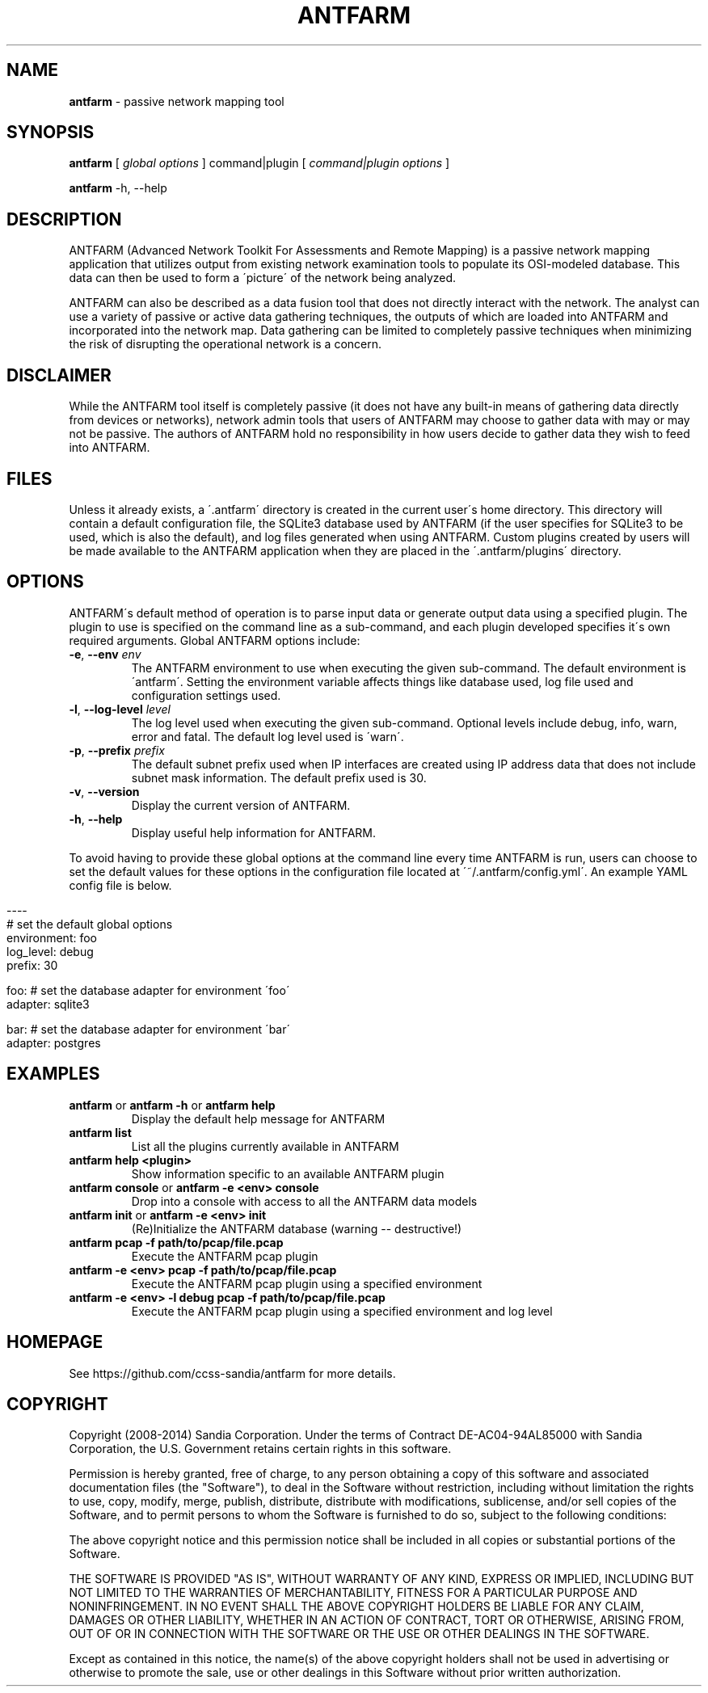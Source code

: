 .\" generated with Ronn/v0.7.3
.\" http://github.com/rtomayko/ronn/tree/0.7.3
.
.TH "ANTFARM" "1" "March 2014" "" ""
.
.SH "NAME"
\fBantfarm\fR \- passive network mapping tool
.
.SH "SYNOPSIS"
\fBantfarm\fR [ \fIglobal options\fR ] command|plugin [ \fIcommand|plugin options\fR ]
.
.P
\fBantfarm\fR \-h, \-\-help
.
.SH "DESCRIPTION"
ANTFARM (Advanced Network Toolkit For Assessments and Remote Mapping) is a passive network mapping application that utilizes output from existing network examination tools to populate its OSI\-modeled database\. This data can then be used to form a \'picture\' of the network being analyzed\.
.
.P
ANTFARM can also be described as a data fusion tool that does not directly interact with the network\. The analyst can use a variety of passive or active data gathering techniques, the outputs of which are loaded into ANTFARM and incorporated into the network map\. Data gathering can be limited to completely passive techniques when minimizing the risk of disrupting the operational network is a concern\.
.
.SH "DISCLAIMER"
While the ANTFARM tool itself is completely passive (it does not have any built\-in means of gathering data directly from devices or networks), network admin tools that users of ANTFARM may choose to gather data with may or may not be passive\. The authors of ANTFARM hold no responsibility in how users decide to gather data they wish to feed into ANTFARM\.
.
.SH "FILES"
Unless it already exists, a \'\.antfarm\' directory is created in the current user\'s home directory\. This directory will contain a default configuration file, the SQLite3 database used by ANTFARM (if the user specifies for SQLite3 to be used, which is also the default), and log files generated when using ANTFARM\. Custom plugins created by users will be made available to the ANTFARM application when they are placed in the \'\.antfarm/plugins\' directory\.
.
.SH "OPTIONS"
ANTFARM\'s default method of operation is to parse input data or generate output data using a specified plugin\. The plugin to use is specified on the command line as a sub\-command, and each plugin developed specifies it\'s own required arguments\. Global ANTFARM options include:
.
.TP
\fB\-e\fR, \fB\-\-env\fR \fIenv\fR
The ANTFARM environment to use when executing the given sub\-command\. The default environment is \'antfarm\'\. Setting the environment variable affects things like database used, log file used and configuration settings used\.
.
.TP
\fB\-l\fR, \fB\-\-log\-level\fR \fIlevel\fR
The log level used when executing the given sub\-command\. Optional levels include debug, info, warn, error and fatal\. The default log level used is \'warn\'\.
.
.TP
\fB\-p\fR, \fB\-\-prefix\fR \fIprefix\fR
The default subnet prefix used when IP interfaces are created using IP address data that does not include subnet mask information\. The default prefix used is 30\.
.
.TP
\fB\-v\fR, \fB\-\-version\fR
Display the current version of ANTFARM\.
.
.TP
\fB\-h\fR, \fB\-\-help\fR
Display useful help information for ANTFARM\.
.
.P
To avoid having to provide these global options at the command line every time ANTFARM is run, users can choose to set the default values for these options in the configuration file located at \'~/\.antfarm/config\.yml\'\. An example YAML config file is below\.
.
.IP "" 4
.
.nf

\-\-\-\-
# set the default global options
environment: foo
log_level:   debug
prefix:      30

foo: # set the database adapter for environment \'foo\'
  adapter: sqlite3

bar: # set the database adapter for environment \'bar\'
  adapter: postgres
.
.fi
.
.IP "" 0
.
.SH "EXAMPLES"
.
.TP
\fBantfarm\fR or \fBantfarm \-h\fR or \fBantfarm help\fR
Display the default help message for ANTFARM
.
.TP
\fBantfarm list\fR
List all the plugins currently available in ANTFARM
.
.TP
\fBantfarm help <plugin>\fR
Show information specific to an available ANTFARM plugin
.
.TP
\fBantfarm console\fR or \fBantfarm \-e <env> console\fR
Drop into a console with access to all the ANTFARM data models
.
.TP
\fBantfarm init\fR or \fBantfarm \-e <env> init\fR
(Re)Initialize the ANTFARM database (warning \-\- destructive!)
.
.TP
\fBantfarm pcap \-f path/to/pcap/file\.pcap\fR
Execute the ANTFARM pcap plugin
.
.TP
\fBantfarm \-e <env> pcap \-f path/to/pcap/file\.pcap\fR
Execute the ANTFARM pcap plugin using a specified environment
.
.TP
\fBantfarm \-e <env> \-l debug pcap \-f path/to/pcap/file\.pcap\fR
Execute the ANTFARM pcap plugin using a specified environment and log level
.
.SH "HOMEPAGE"
See https://github\.com/ccss\-sandia/antfarm for more details\.
.
.SH "COPYRIGHT"
Copyright (2008\-2014) Sandia Corporation\. Under the terms of Contract DE\-AC04\-94AL85000 with Sandia Corporation, the U\.S\. Government retains certain rights in this software\.
.
.P
Permission is hereby granted, free of charge, to any person obtaining a copy of this software and associated documentation files (the "Software"), to deal in the Software without restriction, including without limitation the rights to use, copy, modify, merge, publish, distribute, distribute with modifications, sublicense, and/or sell copies of the Software, and to permit persons to whom the Software is furnished to do so, subject to the following conditions:
.
.P
The above copyright notice and this permission notice shall be included in all copies or substantial portions of the Software\.
.
.P
THE SOFTWARE IS PROVIDED "AS IS", WITHOUT WARRANTY OF ANY KIND, EXPRESS OR IMPLIED, INCLUDING BUT NOT LIMITED TO THE WARRANTIES OF MERCHANTABILITY, FITNESS FOR A PARTICULAR PURPOSE AND NONINFRINGEMENT\. IN NO EVENT SHALL THE ABOVE COPYRIGHT HOLDERS BE LIABLE FOR ANY CLAIM, DAMAGES OR OTHER LIABILITY, WHETHER IN AN ACTION OF CONTRACT, TORT OR OTHERWISE, ARISING FROM, OUT OF OR IN CONNECTION WITH THE SOFTWARE OR THE USE OR OTHER DEALINGS IN THE SOFTWARE\.
.
.P
Except as contained in this notice, the name(s) of the above copyright holders shall not be used in advertising or otherwise to promote the sale, use or other dealings in this Software without prior written authorization\.

